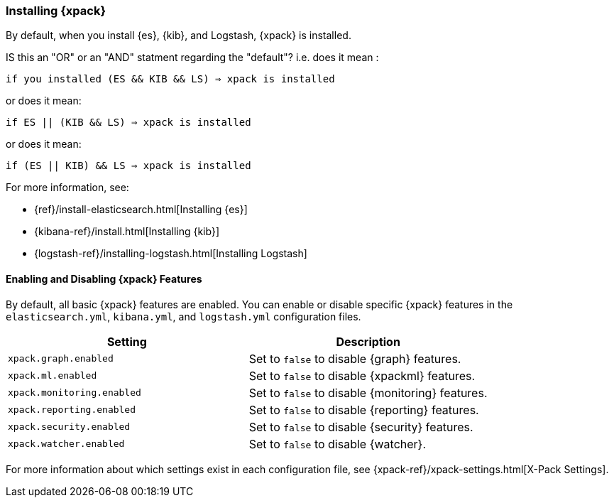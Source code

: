 [role="xpack"]
[[installing-xpack]]
=== Installing {xpack}

By default, when you install {es}, {kib}, and Logstash, {xpack} is installed. 

IS this an "OR" or an "AND" statment regarding the "default"? i.e. does it mean :


`if you installed (ES && KIB && LS) => xpack is installed`

or does it mean:

`if ES || (KIB && LS) => xpack is installed`

or does it mean:

`if (ES || KIB) && LS => xpack is installed`

For more information, see:

* {ref}/install-elasticsearch.html[Installing {es}]
* {kibana-ref}/install.html[Installing {kib}]
* {logstash-ref}/installing-logstash.html[Installing Logstash]

[float]
[[xpack-enabling]]
==== Enabling and Disabling {xpack} Features

By default, all basic {xpack} features are enabled. You can enable or disable
specific {xpack} features in the `elasticsearch.yml`, `kibana.yml`, and
`logstash.yml` configuration files.

[options="header"]
|======
| Setting                           | Description
| `xpack.graph.enabled`             | Set to `false` to disable {graph} features.
| `xpack.ml.enabled`                | Set to `false` to disable {xpackml} features.
| `xpack.monitoring.enabled`        | Set to `false` to disable {monitoring} features.
| `xpack.reporting.enabled`         | Set to `false` to disable {reporting} features.
| `xpack.security.enabled`          | Set to `false` to disable {security} features.
| `xpack.watcher.enabled`           | Set to `false` to disable {watcher}.
|======

For more information about which settings exist in each configuration file, see
{xpack-ref}/xpack-settings.html[X-Pack Settings].
